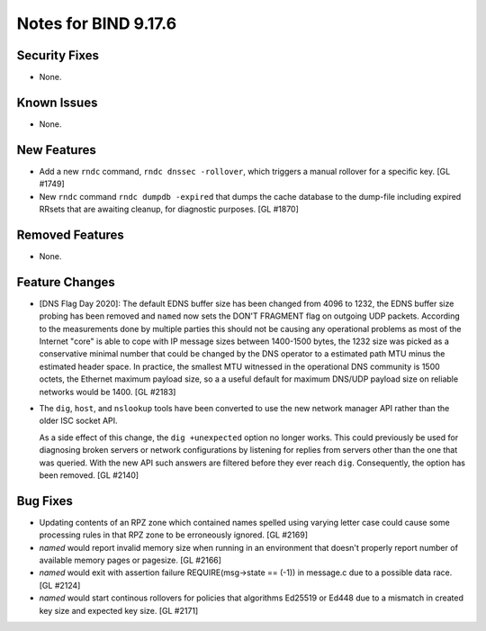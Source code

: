 .. 
   Copyright (C) Internet Systems Consortium, Inc. ("ISC")
   
   This Source Code Form is subject to the terms of the Mozilla Public
   License, v. 2.0. If a copy of the MPL was not distributed with this
   file, you can obtain one at https://mozilla.org/MPL/2.0/.
   
   See the COPYRIGHT file distributed with this work for additional
   information regarding copyright ownership.

Notes for BIND 9.17.6
---------------------

Security Fixes
~~~~~~~~~~~~~~

- None.

Known Issues
~~~~~~~~~~~~

- None.

New Features
~~~~~~~~~~~~

- Add a new ``rndc`` command, ``rndc dnssec -rollover``, which triggers
  a manual rollover for a specific key. [GL #1749]

- New ``rndc`` command ``rndc dumpdb -expired`` that dumps the cache database
  to the dump-file including expired RRsets that are awaiting cleanup, for
  diagnostic purposes. [GL #1870]

Removed Features
~~~~~~~~~~~~~~~~

- None.


Feature Changes
~~~~~~~~~~~~~~~

- [DNS Flag Day 2020]: The default EDNS buffer size has been changed from 4096
  to 1232, the EDNS buffer size probing has been removed and ``named`` now sets
  the DON'T FRAGMENT flag on outgoing UDP packets.  According to the
  measurements done by multiple parties this should not be causing any
  operational problems as most of the Internet "core" is able to cope with IP
  message sizes between 1400-1500 bytes, the 1232 size was picked as a
  conservative minimal number that could be changed by the DNS operator to a
  estimated path MTU minus the estimated header space. In practice, the smallest
  MTU witnessed in the operational DNS community is 1500 octets, the Ethernet
  maximum payload size, so a a useful default for maximum DNS/UDP payload size
  on reliable networks would be 1400. [GL #2183]

- The ``dig``, ``host``, and ``nslookup`` tools have been converted to
  use the new network manager API rather than the older ISC socket API.

  As a side effect of this change, the ``dig +unexpected`` option no longer
  works.  This could previously be used for diagnosing broken servers or
  network configurations by listening for replies from servers other than
  the one that was queried.  With the new API such answers are filtered
  before they ever reach ``dig``.  Consequently, the option has been
  removed. [GL #2140]

Bug Fixes
~~~~~~~~~

- Updating contents of an RPZ zone which contained names spelled using
  varying letter case could cause some processing rules in that RPZ zone
  to be erroneously ignored. [GL #2169]

- `named` would report invalid memory size when running in an environment
  that doesn't properly report number of available memory pages or pagesize.
  [GL #2166]

- `named` would exit with assertion failure REQUIRE(msg->state == (-1)) in
  message.c due to a possible data race. [GL #2124]

- `named` would start continous rollovers for policies that algorithms
  Ed25519 or Ed448 due to a mismatch in created key size and expected key size.
  [GL #2171]
